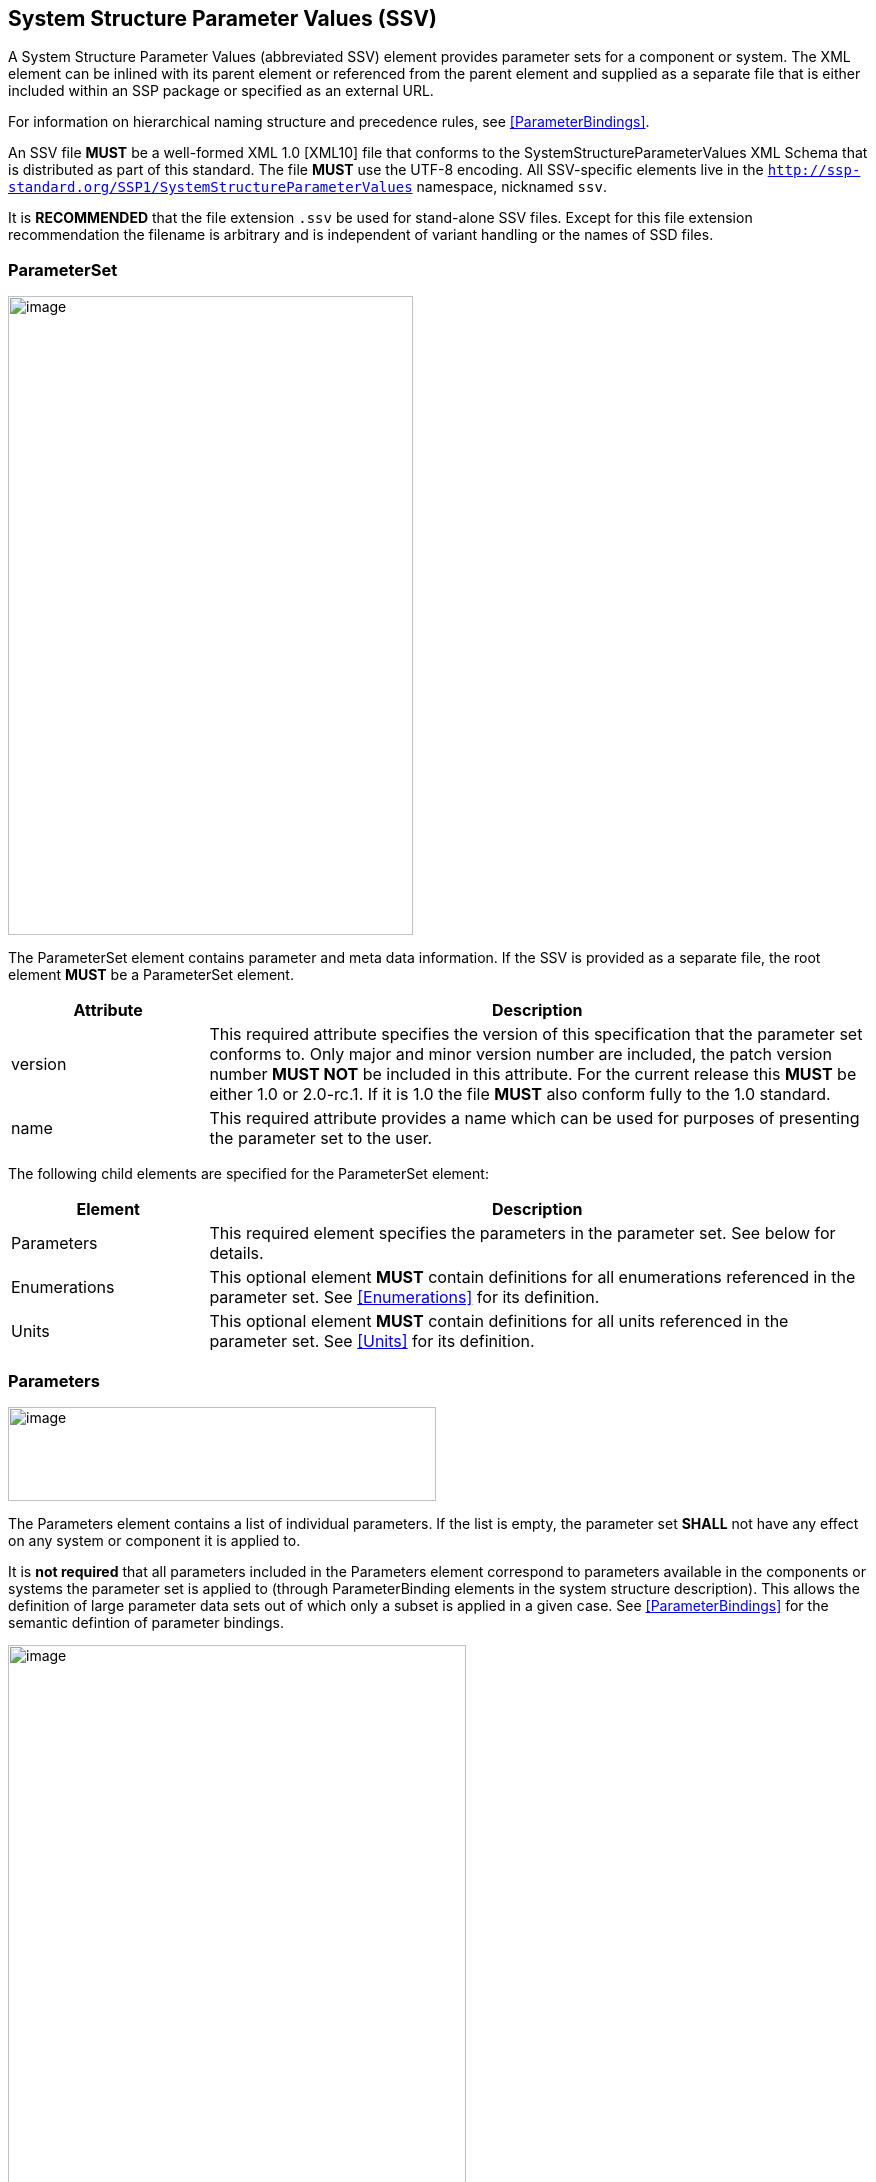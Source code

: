 == System Structure Parameter Values (SSV) [[SSV]]

A System Structure Parameter Values (abbreviated SSV) element provides parameter sets for a component or system.
The XML element can be inlined with its parent element or referenced from the parent element and supplied as a separate file that is either included within an SSP package or specified as an external URL.

For information on hierarchical naming structure and precedence rules, see <<ParameterBindings>>.

An SSV file *MUST* be a well-formed XML 1.0 [XML10] file that conforms to the SystemStructureParameterValues XML Schema that is distributed as part of this standard.
The file *MUST* use the UTF-8 encoding.
All SSV-specific elements live in the `http://ssp-standard.org/SSP1/SystemStructureParameterValues` namespace, nicknamed `ssv`.

It is *RECOMMENDED* that the file extension `.ssv` be used for stand-alone SSV files.
Except for this file extension recommendation the filename is arbitrary and is independent of variant handling or the names of SSD files.

=== ParameterSet

image:images/SystemStructureParameterValues_ParameterSet.png[image,width=405,height=639]

The ParameterSet element contains parameter and meta data information.
If the SSV is provided as a separate file, the root element *MUST* be a ParameterSet element.

[width="100%",cols="23%,77%",options="header",]
|===
|Attribute |Description
|version |This required attribute specifies the version of this specification that the parameter set conforms to.
Only major and minor version number are included, the patch version number *MUST NOT* be included in this attribute.
For the current release this *MUST* be either 1.0 or 2.0-rc.1.
If it is 1.0 the file *MUST* also conform fully to the 1.0 standard.
|name |This required attribute provides a name which can be used for purposes of presenting the parameter set to the user.
|===

The following child elements are specified for the ParameterSet element:

[width="100%",cols="23%,77%",options="header",]
|===
|Element |Description
|Parameters |This required element specifies the parameters in the parameter set.
See below for details.
|Enumerations |This optional element *MUST* contain definitions for all enumerations referenced in the parameter set.
See <<Enumerations>> for its definition.
|Units |This optional element *MUST* contain definitions for all units referenced in the parameter set.
See <<Units>> for its definition.
|===

=== Parameters

image:images/image48.png[image,width=428,height=94]

The Parameters element contains a list of individual parameters.
If the list is empty, the parameter set *SHALL* not have any effect on any system or component it is applied to.

It is *not required* that all parameters included in the Parameters element correspond to parameters available in the components or systems the parameter set is applied to (through ParameterBinding elements in the system structure description).
This allows the definition of large parameter data sets out of which only a subset is applied in a given case.
See <<ParameterBindings>> for the semantic defintion of parameter bindings.

image:images/image49.png[image,width=458,height=891]

The following XML attributes are specified for the Parameter element:

[width="100%",cols="23%,77%",options="header",]
|===
|Attribute |Description
|name |This required attribute specifies the name of the parameter in the parameter set.
The name *MUST* be unique within the parameter set.
|===

The following XML child elements are specified for the Parameter element:

[width="100%",cols="31%,69%",options="header",]
|===
|Element |Description
|Real / Float64 / Float32 / +
Integer / Int8 / UInt8 / Int16 / UInt16 / +
Int32 / UInt32 / Int64 / UInt64 / +
Boolean / String / Enumeration / Binary |Exactly one of these elements *MUST* be present to specify the type of the parameter.
See below for details on each type.
|Dimension |One or more of these optional elements specify the parameter array dimensions, making the parameter an array parameter.
See <<ssc_dimensions>> for details.
|===

The dimensionality of the parameter is given by the presence of one or more Dimension elements.

==== Real

image:images/image50.png[image,width=231,height=149]

This type specifies a parameter that represents an IEEE754 double precision floating point number, or an array of such values.

[width="100%",cols="23%,77%",options="header",]
|===
|Attribute |Description
|value |This required attribute specifies the value of the parameter.
|unit |This optional attribute gives the name of the unit of the parameter.
The name *MUST* match the name of a unit defined in the Units element in the ParameterSet root element.
|===

For array parameters, values are specified as a space-separated list of values in row-major order, as specified in FMI.

==== Float64

image:images/image50.png[image,width=231,height=149]

This type specifies a parameter that represents an IEEE754 double precision floating point number, or an array of such values.

[width="100%",cols="23%,77%",options="header",]
|===
|Attribute |Description
|value |This required attribute specifies the value of the parameter.
|unit |This optional attribute gives the name of the unit of the parameter.
The name *MUST* match the name of a unit defined in the Units element in the ParameterSet root element.
|===

For array parameters, values are specified as a space-separated list of values in row-major order, as specified in FMI.

==== Float32

image:images/image50.png[image,width=231,height=149]

This type specifies a parameter that represents an IEEE754 single precision floating point number, or an array of such values.

[width="100%",cols="23%,77%",options="header",]
|===
|Attribute |Description
|value |This required attribute specifies the value of the parameter.
|unit |This optional attribute gives the name of the unit of the parameter.
The name *MUST* match the name of a unit defined in the Units element in the ParameterSet root element.
|===

For array parameters, values are specified as a space-separated list of values in row-major order, as specified in FMI.

==== Integer

image:images/image51.png[image,width=222,height=95]

This type specifies a parameter that represents a 32-bit signed integer, or an array of such values.

[width="100%",cols="23%,77%",options="header",]
|===
|Attribute |Description
|value |This required attribute specifies the value of the parameter.
|===

For array parameters, values are specified as a space-separated list of values in row-major order, as specified in FMI.

==== Int8

image:images/image51.png[image,width=222,height=95]

This type specifies a parameter that represents a 8-bit signed integer, or an array of such values.

[width="100%",cols="23%,77%",options="header",]
|===
|Attribute |Description
|value |This required attribute specifies the value of the parameter.
|===

For array parameters, values are specified as a space-separated list of values in row-major order, as specified in FMI.

==== UInt8

image:images/image51.png[image,width=222,height=95]

This type specifies a parameter that represents a 8-bit unsigned integer, or an array of such values.

[width="100%",cols="23%,77%",options="header",]
|===
|Attribute |Description
|value |This required attribute specifies the value of the parameter.
|===

For array parameters, values are specified as a space-separated list of values in row-major order, as specified in FMI.

==== Int16

image:images/image51.png[image,width=222,height=95]

This type specifies a parameter that represents a 16-bit signed integer, or an array of such values.

[width="100%",cols="23%,77%",options="header",]
|===
|Attribute |Description
|value |This required attribute specifies the value of the parameter.
|===

For array parameters, values are specified as a space-separated list of values in row-major order, as specified in FMI.

==== UInt16

image:images/image51.png[image,width=222,height=95]

This type specifies a parameter that represents a 16-bit unsigned integer, or an array of such values.

[width="100%",cols="23%,77%",options="header",]
|===
|Attribute |Description
|value |This required attribute specifies the value of the parameter.
|===

For array parameters, values are specified as a space-separated list of values in row-major order, as specified in FMI.

==== Int32

image:images/image51.png[image,width=222,height=95]

This type specifies a parameter that represents a 32-bit signed integer, or an array of such values.

[width="100%",cols="23%,77%",options="header",]
|===
|Attribute |Description
|value |This required attribute specifies the value of the parameter.
|===

For array parameters, values are specified as a space-separated list of values in row-major order, as specified in FMI.

==== UInt32

image:images/image51.png[image,width=222,height=95]

This type specifies a parameter that represents a 32-bit unsigned integer, or an array of such values.

[width="100%",cols="23%,77%",options="header",]
|===
|Attribute |Description
|value |This required attribute specifies the value of the parameter.
|===

For array parameters, values are specified as a space-separated list of values in row-major order, as specified in FMI.

==== Int64

image:images/image51.png[image,width=222,height=95]

This type specifies a parameter that represents a 64-bit signed integer, or an array of such values.

[width="100%",cols="23%,77%",options="header",]
|===
|Attribute |Description
|value |This required attribute specifies the value of the parameter.
|===

For array parameters, values are specified as a space-separated list of values in row-major order, as specified in FMI.

==== UInt64

image:images/image51.png[image,width=222,height=95]

This type specifies a parameter that represents a 64-bit unsigned integer, or an array of such values.

[width="100%",cols="23%,77%",options="header",]
|===
|Attribute |Description
|value |This required attribute specifies the value of the parameter.
|===

For array parameters, values are specified as a space-separated list of values in row-major order, as specified in FMI.

==== Boolean

image:images/image52.png[image,width=255,height=95]

This type specifies a parameter that represents a Boolean value, or an array of such values.

[width="100%",cols="23%,77%",options="header",]
|===
|Attribute |Description
|value |This required attribute specifies the value of the parameter.
|===

For array parameters, values are specified as a space-separated list of values in row-major order, as specified in FMI.

==== String

image:images/image53.png[image,width=426,height=201]

This type specifies a parameter that represents a zero-terminated UTF-8 encoded string, or an array of such values.

[width="100%",cols="23%,77%",options="header",]
|===
|Attribute |Description
|value |This required attribute specifies the value of the parameter.
|===

The value of the parameter can alternatively be specified using one or more Value child elements:

[width="100%",cols="31%,69%",options="header",]
|===
|Element |Description
|Value |One or more of these optional elements provide individual parameter values, as an alternative to the singular value attribute on the String element.
|===

It is an error if both value attribute and Value child elements are present.

For scalar parameters, or array parameters with a single element, either way of specifying the singular value can be used.

For array parameters with more than one element, values *MUST* be specified as child elements, with each element providing one element value in row-major order, as specified in FMI.

==== Enumeration

image:images/image54.png[image,width=458,height=255]

This type specifies a parameter that represents an enumeration value, or an array of such values, as specified by an enumeration definition.

[width="100%",cols="23%,77%",options="header",]
|===
|Attribute |Description
|value |This required attribute specifies the value of the parameter as the enumeration item name.
Note that the actual numeric value this value is mapped to at run time will depend on the item mapping of the enumeration type of the variables being parameterized.
|name a|
This optional attribute specifies the name of the enumeration type that the parameter references.
If it is supplied, the name *MUST* match the name of an enumeration type defined in the Enumerations element in the ParameterSet root element.

This attribute is optional; if it is not specified, then the list of valid enumeration items with their names and values is not specified, and the interpretation of the enumeration value is left solely to the variables that are being parameterized.

If the attribute is specified, implementations *MAY* use that information for user interface purposes, and/or for additional consistency checking.

{empty}[ _Note: the level of consistency checking is left optional by design, since mandating consistency checking across files requires unified types across files coming potentially from different sources, which is not always realistically possible._ ]
|===

The value of the parameter can alternatively be specified using one or more Value child elements:

[width="100%",cols="31%,69%",options="header",]
|===
|Element |Description
|Value |One or more of these optional elements provide individual parameter values, as an alternative to the singular value attribute on the Enumeration element.
|===

It is an error if both value attribute and Value child elements are present.

For scalar parameters, or array parameters with a single element, either way of specifying the singular value can be used.

For array parameters with more than one element, values *MUST* be specified as child elements, with each element providing one element value in row-major order, as specified in FMI.

==== Binary

image:images/image55.png[image,width=451,height=274]

This type specifies a parameter that represents a length-terminated binary data type, or an array of such values.

[width="100%",cols="23%,77%",options="header",]
|===
|Attribute |Description
|value |This attribute gives the value of the parameter as a hex-encoded binary value.
|mime-type |This optional attribute specifies the MIME type of the underlying binary data, which defaults to the non-specific `application/octet-stream` type.
This information can be used by the implementation to detect mismatches between binary parameters, or to provide automatic conversions between different formats.
It should be noted that the implementation is *not required* to provide this service, i.e. it remains the responsibility of the operator to ensure only compatible binary connectors/parameters are connected.
|===

The value of the parameter can alternatively be specified using one or more Value child elements:

[width="100%",cols="31%,69%",options="header",]
|===
|Element |Description
|Value |One or more of these optional elements provide individual parameter values, as an alternative to the singular value attribute on the Binary element.
|===

It is an error if both value attribute and Value child elements are present.

For scalar parameters, or array parameters with a single element, either way of specifying the singular value can be used.

For array parameters with more than one element, values *MUST* be specified as child elements, with each element providing one element value in row-major order, as specified in FMI.

